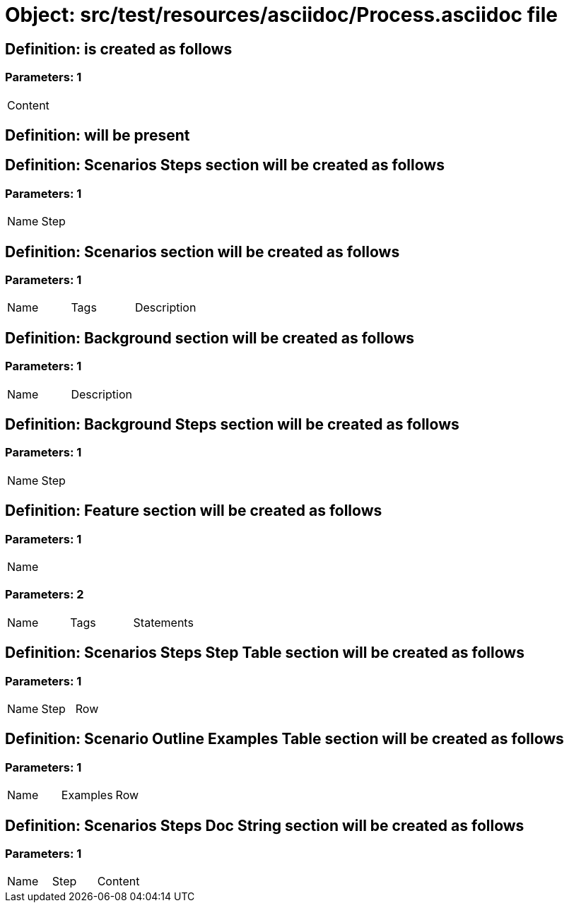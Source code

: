 = Object: src/test/resources/asciidoc/Process.asciidoc file

== Definition: is created as follows

=== Parameters: 1

|===
| Content
|===

== Definition: will be present

== Definition: Scenarios Steps section will be created as follows

=== Parameters: 1

|===
| Name | Step
|===

== Definition: Scenarios section will be created as follows

=== Parameters: 1

|===
| Name | Tags | Description
|===

== Definition: Background section will be created as follows

=== Parameters: 1

|===
| Name | Description
|===

== Definition: Background Steps section will be created as follows

=== Parameters: 1

|===
| Name | Step
|===

== Definition: Feature section will be created as follows

=== Parameters: 1

|===
| Name
|===

=== Parameters: 2

|===
| Name | Tags | Statements
|===

== Definition: Scenarios Steps Step Table section will be created as follows

=== Parameters: 1

|===
| Name | Step | Row
|===

== Definition: Scenario Outline Examples Table section will be created as follows

=== Parameters: 1

|===
| Name | Examples | Row
|===

== Definition: Scenarios Steps Doc String section will be created as follows

=== Parameters: 1

|===
| Name | Step | Content
|===

